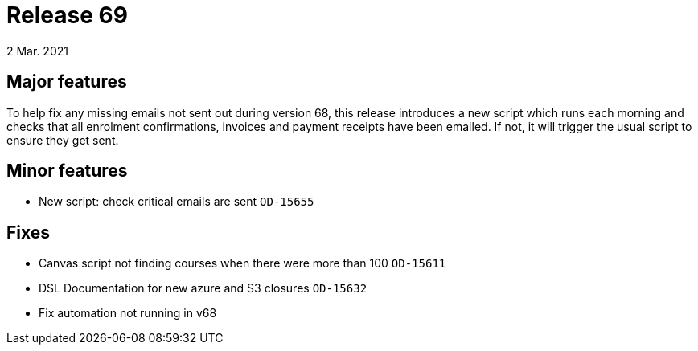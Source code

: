 = Release 69
2 Mar. 2021

== Major features

To help fix any missing emails not sent out during version 68, this release introduces a new script which runs each morning and checks that all enrolment confirmations, invoices and payment receipts have been emailed. If not, it will trigger the usual script to ensure they get sent.

== Minor features
* New script: check critical emails are sent `OD-15655`

== Fixes
* Canvas script not finding courses when there were more than 100 `OD-15611`
* DSL Documentation for new azure and S3 closures `OD-15632`
* Fix automation not running in v68


